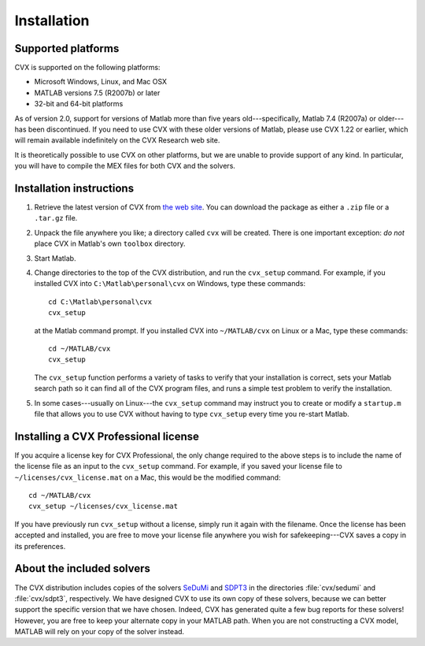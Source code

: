 .. index::
	single: Installation
	single: CVX; installing

.. _install:

============
Installation
============

.. raw:: html

	<blockquote><b>IMPORTANT:</b> This users guide refers to version CVX version 2.0 beta, which has not 
	yet been released. It will be available by August 31, 2012. The new features discussed 
	herein are not yet available in the version currently posted on the CVX web site. These
	notices will be removed when the site has been updated.</blockquote>
	
Supported platforms
-------------------

.. index::
	single: Platforms
	single: Matlab; versions
	single: Windows
	single: Linux
	single: Mac

CVX is supported on the following platforms:

* Microsoft Windows, Linux, and Mac OSX
* MATLAB versions 7.5 (R2007b) or later
* 32-bit and 64-bit platforms

As of version 2.0, support for versions of Matlab more than five years old---specifically,
Matlab 7.4 (R2007a) or older---has been discontinued. If you need to use CVX with these 
older versions of Matlab, please use CVX 1.22 or earlier, which will remain available
indefinitely on the CVX Research web site.

It is theoretically possible to use CVX on other platforms, but we are
unable to provide support of any kind. In particular, you will have to compile 
the MEX files for both CVX and the solvers.

Installation instructions
-------------------------

.. index:: cvx_setup

1. Retrieve the latest version of CVX from `the web site <http://cvxr.com/cvx/download>`_.
   You can download the package as either a ``.zip`` file or a ``.tar.gz`` file.

2. Unpack the file anywhere you like; a directory called ``cvx`` will be
   created. There is one important exception: *do not* place CVX in Matlab's
   own ``toolbox`` directory.

3. Start Matlab.

4. Change directories to the top of the CVX distribution, and run  the ``cvx_setup``
   command. For example, if you installed CVX into ``C:\Matlab\personal\cvx`` on
   Windows, type these commands:

   ::

       cd C:\Matlab\personal\cvx
       cvx_setup

   at the Matlab command prompt. If you installed CVX into
   ``~/MATLAB/cvx`` on Linux or a Mac, type these commands:
   
   ::

       cd ~/MATLAB/cvx
       cvx_setup
       
   The ``cvx_setup`` function performs a variety of tasks to verify that your 
   installation is correct, sets your Matlab search path so it can find all of the CVX 
   program files, and runs a simple test problem to verify the installation.       
       
5. In some cases---usually on Linux---the ``cvx_setup`` command may instruct you to 
   create or modify a ``startup.m`` file that allows you to use CVX without having
   to type ``cvx_setup`` every time you re-start Matlab.

.. index:: License; installing
   
Installing a CVX Professional license
--------------------------------------

If you acquire a license key for CVX Professional, the only change required to the above
steps is to include the name of the license file as an input to the ``cvx_setup`` command.
For example, if you saved your license file to ``~/licenses/cvx_license.mat`` on a Mac,
this would be the modified command:

::

       cd ~/MATLAB/cvx
       cvx_setup ~/licenses/cvx_license.mat
       
If you have previously run ``cvx_setup`` without a license, simply run it again with the
filename. Once the license has been accepted and installed, you are free to move your
license file anywhere you wish for safekeeping---CVX saves a copy in its preferences.

.. index::
	single: SeDuMi
	single: Solvers; SeDuMi
	single: SDPT3
	single: Solvers; SDPT3
	single: Solvers; included
	single: Solvers

About the included solvers
---------------------------

The CVX distribution includes copies of the solvers 
`SeDuMi <http://sedumi.ie.lehigh.edu/>`_
and 
`SDPT3 <http://www.math.nus.edu.sg/~mattohkc/sdpt3.html>`_
in the directories :file:`cvx/sedumi` and :file:`cvx/sdpt3`, respectively. We have
designed CVX to use its own copy of these solvers, because we can better support the 
specific version that we have chosen. Indeed, CVX has generated quite a few bug reports
for these solvers! However, you are free to keep your alternate copy in your
MATLAB path. When you are not constructing a CVX model, MATLAB will rely on your
copy of the solver instead.
